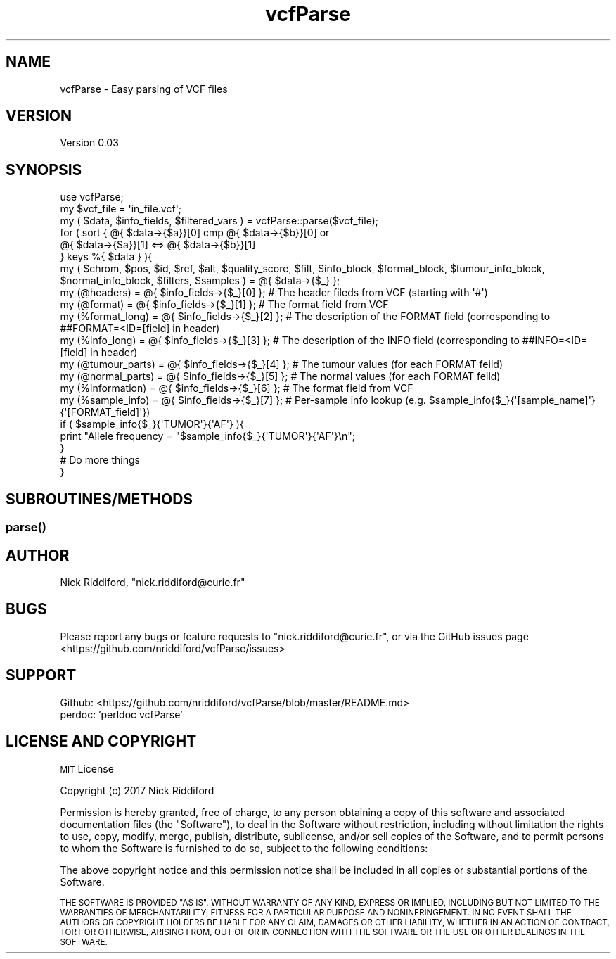 .\" Automatically generated by Pod::Man 2.27 (Pod::Simple 3.28)
.\"
.\" Standard preamble:
.\" ========================================================================
.de Sp \" Vertical space (when we can't use .PP)
.if t .sp .5v
.if n .sp
..
.de Vb \" Begin verbatim text
.ft CW
.nf
.ne \\$1
..
.de Ve \" End verbatim text
.ft R
.fi
..
.\" Set up some character translations and predefined strings.  \*(-- will
.\" give an unbreakable dash, \*(PI will give pi, \*(L" will give a left
.\" double quote, and \*(R" will give a right double quote.  \*(C+ will
.\" give a nicer C++.  Capital omega is used to do unbreakable dashes and
.\" therefore won't be available.  \*(C` and \*(C' expand to `' in nroff,
.\" nothing in troff, for use with C<>.
.tr \(*W-
.ds C+ C\v'-.1v'\h'-1p'\s-2+\h'-1p'+\s0\v'.1v'\h'-1p'
.ie n \{\
.    ds -- \(*W-
.    ds PI pi
.    if (\n(.H=4u)&(1m=24u) .ds -- \(*W\h'-12u'\(*W\h'-12u'-\" diablo 10 pitch
.    if (\n(.H=4u)&(1m=20u) .ds -- \(*W\h'-12u'\(*W\h'-8u'-\"  diablo 12 pitch
.    ds L" ""
.    ds R" ""
.    ds C` ""
.    ds C' ""
'br\}
.el\{\
.    ds -- \|\(em\|
.    ds PI \(*p
.    ds L" ``
.    ds R" ''
.    ds C`
.    ds C'
'br\}
.\"
.\" Escape single quotes in literal strings from groff's Unicode transform.
.ie \n(.g .ds Aq \(aq
.el       .ds Aq '
.\"
.\" If the F register is turned on, we'll generate index entries on stderr for
.\" titles (.TH), headers (.SH), subsections (.SS), items (.Ip), and index
.\" entries marked with X<> in POD.  Of course, you'll have to process the
.\" output yourself in some meaningful fashion.
.\"
.\" Avoid warning from groff about undefined register 'F'.
.de IX
..
.nr rF 0
.if \n(.g .if rF .nr rF 1
.if (\n(rF:(\n(.g==0)) \{
.    if \nF \{
.        de IX
.        tm Index:\\$1\t\\n%\t"\\$2"
..
.        if !\nF==2 \{
.            nr % 0
.            nr F 2
.        \}
.    \}
.\}
.rr rF
.\" ========================================================================
.\"
.IX Title "vcfParse 3"
.TH vcfParse 3 "2017-09-15" "perl v5.18.2" "User Contributed Perl Documentation"
.\" For nroff, turn off justification.  Always turn off hyphenation; it makes
.\" way too many mistakes in technical documents.
.if n .ad l
.nh
.SH "NAME"
vcfParse \- Easy parsing of VCF files
.SH "VERSION"
.IX Header "VERSION"
Version 0.03
.SH "SYNOPSIS"
.IX Header "SYNOPSIS"
.Vb 1
\& use vcfParse;
\&
\& my $vcf_file = \*(Aqin_file.vcf\*(Aq;
\& my ( $data, $info_fields, $filtered_vars ) = vcfParse::parse($vcf_file);
\&
\& for ( sort { @{ $data\->{$a}}[0] cmp @{ $data\->{$b}}[0] or
\&      @{ $data\->{$a}}[1] <=> @{ $data\->{$b}}[1]
\&    }  keys %{ $data } ){
\&    my ( $chrom, $pos, $id, $ref, $alt, $quality_score, $filt, $info_block, $format_block, $tumour_info_block, $normal_info_block, $filters, $samples ) = @{ $data\->{$_} };
\&
\&    my (@headers)      = @{ $info_fields\->{$_}[0] }; # The header fileds from VCF (starting with \*(Aq#\*(Aq)
\&    my (@format)                   = @{ $info_fields\->{$_}[1] }; # The format field from VCF
\&    my (%format_long)  = @{ $info_fields\->{$_}[2] }; # The description of the FORMAT field (corresponding to ##FORMAT=<ID=[field] in header)
\&    my (%info_long)    = @{ $info_fields\->{$_}[3] }; # The description of the INFO field (corresponding to ##INFO=<ID=[field] in header)
\&    my (@tumour_parts) = @{ $info_fields\->{$_}[4] }; # The tumour values (for each FORMAT feild)
\&    my (@normal_parts) = @{ $info_fields\->{$_}[5] }; # The normal values (for each FORMAT feild)
\&    my (%information)  = @{ $info_fields\->{$_}[6] }; # The format field from VCF
\&    my (%sample_info)  = @{ $info_fields\->{$_}[7] }; # Per\-sample info lookup (e.g. $sample_info{$_}{\*(Aq[sample_name]\*(Aq}{\*(Aq[FORMAT_field]\*(Aq})
\&
\&    if ( $sample_info{$_}{\*(AqTUMOR\*(Aq}{\*(AqAF\*(Aq} ){
\&      print "Allele frequency = "$sample_info{$_}{\*(AqTUMOR\*(Aq}{\*(AqAF\*(Aq}\en";
\&    }
\&    # Do more things
\&  }
.Ve
.SH "SUBROUTINES/METHODS"
.IX Header "SUBROUTINES/METHODS"
.SS "\fIparse()\fP"
.IX Subsection "parse()"
.SH "AUTHOR"
.IX Header "AUTHOR"
Nick Riddiford, \f(CW\*(C`nick.riddiford@curie.fr\*(C'\fR
.SH "BUGS"
.IX Header "BUGS"
Please report any bugs or feature requests to \f(CW\*(C`nick.riddiford@curie.fr\*(C'\fR,
or via the GitHub issues page <https://github.com/nriddiford/vcfParse/issues>
.SH "SUPPORT"
.IX Header "SUPPORT"
.IP "Github: <https://github.com/nriddiford/vcfParse/blob/master/README.md>" 1
.IX Item "Github: <https://github.com/nriddiford/vcfParse/blob/master/README.md>"
.PD 0
.IP "perdoc: 'perldoc vcfParse'" 1
.IX Item "perdoc: 'perldoc vcfParse'"
.PD
.SH "LICENSE AND COPYRIGHT"
.IX Header "LICENSE AND COPYRIGHT"
\&\s-1MIT\s0 License
.PP
Copyright (c) 2017 Nick Riddiford
.PP
Permission is hereby granted, free of charge, to any person obtaining a copy
of this software and associated documentation files (the \*(L"Software\*(R"), to deal
in the Software without restriction, including without limitation the rights
to use, copy, modify, merge, publish, distribute, sublicense, and/or sell
copies of the Software, and to permit persons to whom the Software is
furnished to do so, subject to the following conditions:
.PP
The above copyright notice and this permission notice shall be included in all
copies or substantial portions of the Software.
.PP
\&\s-1THE SOFTWARE IS PROVIDED \*(L"AS IS\*(R", WITHOUT WARRANTY OF ANY KIND, EXPRESS OR
IMPLIED, INCLUDING BUT NOT LIMITED TO THE WARRANTIES OF MERCHANTABILITY,
FITNESS FOR A PARTICULAR PURPOSE AND NONINFRINGEMENT. IN NO EVENT SHALL THE
AUTHORS OR COPYRIGHT HOLDERS BE LIABLE FOR ANY CLAIM, DAMAGES OR OTHER
LIABILITY, WHETHER IN AN ACTION OF CONTRACT, TORT OR OTHERWISE, ARISING FROM,
OUT OF OR IN CONNECTION WITH THE SOFTWARE OR THE USE OR OTHER DEALINGS IN THE
SOFTWARE.\s0
